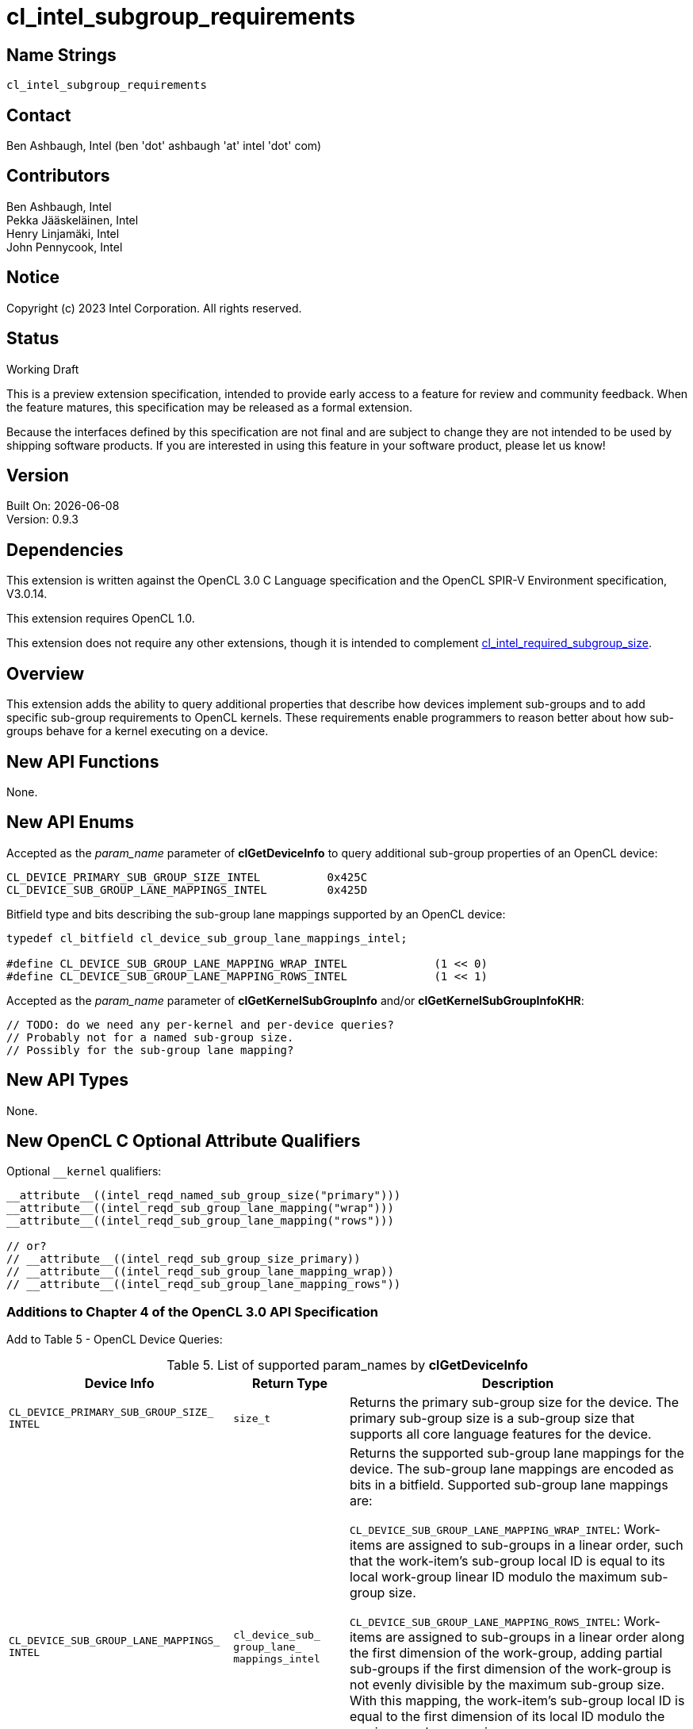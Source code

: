 :data-uri:
:sectanchors:
:icons: font
:source-highlighter: coderay
// TODO: try rouge?

= cl_intel_subgroup_requirements

// CL_DEVICE_PRIMARY_SUB_GROUP_SIZE_INTEL
:CL_DEVICE_PRIMARY_SUB_GROUP_SIZE_INTEL: pass:q[`CL_DEVICE_<wbr>PRIMARY_<wbr>SUB_<wbr>GROUP_<wbr>SIZE_<wbr>INTEL`]
:CL_DEVICE_PRIMARY_SUB_GROUP_SIZE_INTEL_anchor: {CL_DEVICE_PRIMARY_SUB_GROUP_SIZE_INTEL}

// CL_DEVICE_SUB_GROUP_LANE_MAPPINGS_INTEL
:CL_DEVICE_SUB_GROUP_LANE_MAPPINGS_INTEL: pass:q[`CL_DEVICE_<wbr>SUB_<wbr>GROUP_<wbr>LANE_<wbr>MAPPINGS_<wbr>INTEL`]
:CL_DEVICE_SUB_GROUP_LANE_MAPPINGS_INTEL_anchor: {CL_DEVICE_SUB_GROUP_LANE_MAPPINGS_INTEL}

// cl_device_sub_group_lane_mappings_intel
:cl_device_sub_group_lane_mappings_intel_TYPE: pass:q[`cl_device_<wbr>sub_<wbr>group_<wbr>lane_<wbr>mappings_<wbr>intel`]

// CL_DEVICE_SUB_GROUP_LANE_MAPPING_WRAP_INTEL
:CL_DEVICE_SUB_GROUP_LANE_MAPPING_WRAP_INTEL: pass:q[`CL_DEVICE_<wbr>SUB_<wbr>GROUP_<wbr>LANE_<wbr>MAPPING_<wbr>WRAP_<wbr>INTEL`]
:CL_DEVICE_SUB_GROUP_LANE_MAPPING_WRAP_INTEL_anchor: {CL_DEVICE_SUB_GROUP_LANE_MAPPING_WRAP_INTEL}

// CL_DEVICE_SUB_GROUP_LANE_MAPPING_ROWS_INTEL
:CL_DEVICE_SUB_GROUP_LANE_MAPPING_ROWS_INTEL: pass:q[`CL_DEVICE_<wbr>SUB_<wbr>GROUP_<wbr>LANE_<wbr>MAPPING_<wbr>ROWS_<wbr>INTEL`]
:CL_DEVICE_SUB_GROUP_LANE_MAPPING_ROWS_INTEL_anchor: {CL_DEVICE_SUB_GROUP_LANE_MAPPING_ROWS_INTEL}


== Name Strings

`cl_intel_subgroup_requirements`

== Contact

Ben Ashbaugh, Intel (ben 'dot' ashbaugh 'at' intel 'dot' com)

== Contributors

// spell-checker: disable
Ben Ashbaugh, Intel +
Pekka Jääskeläinen, Intel +
Henry Linjamäki, Intel +
John Pennycook, Intel +
// spell-checker: enable

== Notice

Copyright (c) 2023 Intel Corporation. All rights reserved.

== Status

Working Draft

This is a preview extension specification, intended to provide early access to a
feature for review and community feedback.
When the feature matures, this specification may be released as a formal
extension.

Because the interfaces defined by this specification are not final and are
subject to change they are not intended to be used by shipping software
products.
If you are interested in using this feature in your software product, please let
us know!

== Version

Built On: {docdate} +
Version: 0.9.3

== Dependencies

This extension is written against the OpenCL 3.0 C Language specification and
the OpenCL SPIR-V Environment specification, V3.0.14.

This extension requires OpenCL 1.0.

This extension does not require any other extensions, though it is intended to
complement
https://registry.khronos.org/OpenCL/extensions/intel/cl_intel_required_subgroup_size.html[cl_intel_required_subgroup_size].

== Overview

This extension adds the ability to query additional properties that describe how
devices implement sub-groups and to add specific sub-group requirements to
OpenCL kernels.
These requirements enable programmers to reason better about how sub-groups
behave for a kernel executing on a device.

== New API Functions

None.

== New API Enums

Accepted as the _param_name_ parameter of *clGetDeviceInfo* to query additional
sub-group properties of an OpenCL device:

[source]
----
CL_DEVICE_PRIMARY_SUB_GROUP_SIZE_INTEL          0x425C
CL_DEVICE_SUB_GROUP_LANE_MAPPINGS_INTEL         0x425D
----

Bitfield type and bits describing the sub-group lane mappings supported by an
OpenCL device:

[source]
----
typedef cl_bitfield cl_device_sub_group_lane_mappings_intel;

#define CL_DEVICE_SUB_GROUP_LANE_MAPPING_WRAP_INTEL             (1 << 0)
#define CL_DEVICE_SUB_GROUP_LANE_MAPPING_ROWS_INTEL             (1 << 1)
----

Accepted as the _param_name_ parameter of *clGetKernelSubGroupInfo* and/or
*clGetKernelSubGroupInfoKHR*:

[source]
----
// TODO: do we need any per-kernel and per-device queries?
// Probably not for a named sub-group size.
// Possibly for the sub-group lane mapping?
----

== New API Types

None.

== New OpenCL C Optional Attribute Qualifiers

Optional `+__kernel+` qualifiers:

[source]
----
__attribute__((intel_reqd_named_sub_group_size("primary")))
__attribute__((intel_reqd_sub_group_lane_mapping("wrap")))
__attribute__((intel_reqd_sub_group_lane_mapping("rows")))

// or?
// __attribute__((intel_reqd_sub_group_size_primary))
// __attribute__((intel_reqd_sub_group_lane_mapping_wrap))
// __attribute__((intel_reqd_sub_group_lane_mapping_rows"))
----

=== Additions to Chapter 4 of the OpenCL 3.0 API Specification

Add to Table 5 - OpenCL Device Queries:

[caption="Table 5. "]
.List of supported param_names by *clGetDeviceInfo*
[width="100%",cols="<33%,<17%,<50%",options="header"]
|====
| Device Info | Return Type | Description

| {CL_DEVICE_PRIMARY_SUB_GROUP_SIZE_INTEL_anchor}
  | `size_t`
    | Returns the primary sub-group size for the device.
      The primary sub-group size is a sub-group size that supports all core
      language features for the device.

| {CL_DEVICE_SUB_GROUP_LANE_MAPPINGS_INTEL_anchor}
  | {cl_device_sub_group_lane_mappings_intel_TYPE}
    | Returns the supported sub-group lane mappings for the device.
      The sub-group lane mappings are encoded as bits in a bitfield.
      Supported sub-group lane mappings are:

      {CL_DEVICE_SUB_GROUP_LANE_MAPPING_WRAP_INTEL_anchor}:
      Work-items are assigned to sub-groups in a linear order, such that the
      work-item's sub-group local ID is equal to its local work-group linear ID
      modulo the maximum sub-group size.

      {CL_DEVICE_SUB_GROUP_LANE_MAPPING_ROWS_INTEL_anchor}:
      Work-items are assigned to sub-groups in a linear order along the first
      dimension of the work-group, adding partial sub-groups if the first
      dimension of the work-group is not evenly divisible by the maximum
      sub-group size.
      With this mapping, the work-item's sub-group local ID is equal to the
      first dimension of its local ID modulo the maximum sub-group size.

      Note, for any of these mappings, if the first dimension of the work-group
      size is divisible by the maximum sub-group size, then all sub-groups in
      the work-group will be the same size (there will be no partial
      sub-groups), and all work-items in the sub-group will have linear local
      work-group IDs.
|====

== Modifications to the OpenCL C Specification

=== Add to Section 6.9.2 - Optional Attribute Qualifiers

The optional `+__attribute__((intel_reqd_named_sub_group_size(<string>)))+` can
be used to indicate that the kernel must be compiled and executed with the
specified named sub-group size.
When the required named sub-group size is `"primary"`
`get_max_sub_group_size()` must return the primary sub-group size (the value
returned for {CL_DEVICE_PRIMARY_SUB_GROUP_SIZE_INTEL}) for the device executing
the kernel.

The optional `+__attribute__((intel_reqd_sub_group_lane_mapping(<string>)))+`
can be used to indicate that the kernel must be compiled and executed with the
specified mapping from work-items in a work-group to sub-groups.
When the required sub-group lane mapping is `"wrap"` the work-items in a
work-group must be assigned to sub-groups as described by
{CL_DEVICE_SUB_GROUP_LANE_MAPPING_WRAP_INTEL}.
When the required sub-group lane mapping is `"rows"` the work-items in a
work-group must be assigned to sub-groups as described by
{CL_DEVICE_SUB_GROUP_LANE_MAPPING_ROWS_INTEL}.

These attributes are important for the correctness of many sub-group algorithms,
and in some cases may be used by the compiler to generate more optimal code.

== Modifications to the OpenCL SPIR-V Environment Specification

=== Add a new section 5.2.X - `cl_intel_subgroup_requirements`

If the OpenCL environment supports the extension
`cl_intel_subgroup_requirements` then the environment must accept modules that
declare use of the extension `SPV_INTEL_subgroup_requirements` and that declare
the SPIR-V capability *SubgroupRequirementsINTEL*.

When the *NamedSubgroupSizeINTEL* execution mode added by the extension is
*PrimarySubgroupSizeINTEL*, any variables decorated with the *SubgroupMaxSize*
*BuiltIn* must be equal to the value returned by
{CL_DEVICE_PRIMARY_SUB_GROUP_SIZE_INTEL}.

Valid values for the *SubgroupLaneMappingINTEL* execution mode added by the
extension are:

  * *WrapINTEL* if the device supports the
  {CL_DEVICE_SUB_GROUP_LANE_MAPPING_WRAP_INTEL} sub-group lane mapping.
  * *RowsINTEL* if the device supports the
  {CL_DEVICE_SUB_GROUP_LANE_MAPPING_ROWS_INTEL} sub-group lane mapping.

== Issues

. Should we define new OpenCL C kernel attributes?
+
--
*RESOLVED*:
Yes.
Defining new OpenCL C attributes makes it easier to test this extension and
is consistent with the required work-group size and required sub-group size
attributes, even if they are not required for CUDA/HIP and SYCL use-cases, or
any other high-level languages that produce SPIR-V directly.
--

. Do we need to define new per-kernel API queries for these sub-group
requirements?
+
--
*UNRESOLVED*:
Adding new queries would help some types of profiling tools and would be
consistent with existing per-kernel API queries for some other required
sub-group size attributes.
--

. What should happen if a kernel requires both a named sub-group size and an
integer sub-group size?
+
--
*UNRESOLVED*:
It seems like this could be diagnosed as an error?
--

. Should we also support a symbolic "primary" lane mapping?
+
--
*UNRESOLVED*:
This would provide some known sub-group lane mapping, even if it differed from
device-to-device, without requiring a specific lane mapping that may not be
supported by all devices.
--

== Revision History

[cols="5,15,15,70"]
[grid="rows"]
[options="header"]
|========================================
|Version|Date|Author|Changes
|0.9.0|2023-04-21|Ben Ashbaugh|*Initial internal revision*
|0.9.1|2023-07-10|Ben Ashbaugh|Fix bug in calculations to use the maximum sub-group size, not the sub-group size.
|0.9.2|2023-07-11|Ben Ashbaugh|Incorporated review feedback.
|0.9.3|2023-09-22|Ben Ashbaugh|Assigned enums, final edits before public preview.
|========================================

//************************************************************************
//Other formatting suggestions:
//
//* Use *bold* text for host APIs, or [source] syntax highlighting.
//* Use `mono` text for device APIs, or [source] syntax highlighting.
//* Use `mono` text for extension names, types, or enum values.
//* Use _italics_ for parameters.
//************************************************************************
